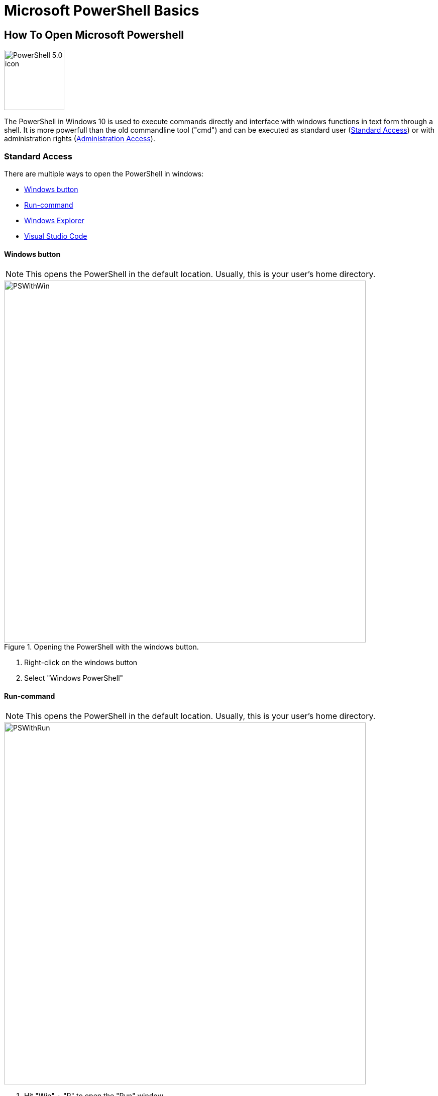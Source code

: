 = Microsoft PowerShell Basics

== How To Open Microsoft Powershell

image::https://upload.wikimedia.org/wikipedia/commons/2/2f/PowerShell_5.0_icon.png[width=120,role=right]


The PowerShell in Windows 10 is used to execute commands directly and interface with windows functions in text form through a shell.
It is more powerfull than the old commandline tool ("cmd") and can be executed as standard user (<<Standard Access>>) or with administration rights (<<Administration Access>>).

=== Standard Access

There are multiple ways to open the PowerShell in windows:

* <<Windows button>>
* <<Run-command>>
* <<Windows Explorer>>
* <<Visual Studio Code>>

==== Windows button

NOTE: This opens the PowerShell in the default location.
Usually, this is your user's home directory.

.Opening the PowerShell  with the windows button.
image::PSWithWin.gif[width = 720]

. Right-click on the windows button
. Select "Windows PowerShell"

==== Run-command
NOTE: This opens the PowerShell in the default location.
Usually, this is your user's home directory.

image::PSWithRun.gif[width = 720]

. Hit "Win" + "R" to open the "Run" window
. Type "powershell" and confirm with Enter

==== Windows Explorer
NOTE: This opens the PowerShell in the current folder you are in!

image::PSWithExplorer.gif[width = 720]

. Open an Explorer window
. Navigate to the location where you want to open your PowerShell in
. Click on "File" -> "Open Windows PowerShell" (or hit "Alt" -> "D" -> "P" (German) or "Alt" -> "F" -> "P" (English) on your keyboard)

==== Visual Studio Code

===== Open Last Terminal
NOTE: This opens the PowerShell in the last accessed project root folder!

NOTE: The Terminal may already be open at the bottom of your window.

image::PSWithVSCodeNormal.gif[width = 720]

* Open the Terminal by clicking on "View -> Terminal"

===== Open New Terminal
NOTE: This adds a new terminal to the list of terminals and opens the view if hidden.
You can delete unused terminals or keep multiple independent ones open if you like.

image::PSWithVsCodeAdd.gif[width = 720]

. Click on "Terminal -> "New Terminal"
. Select the correct projectd folder

=== Administration Access

The easiest way to open a PowerShell with administration rights is as follows:
NOTE: This opens the PowerShell in the default location.
Usually, this is your user's home directory.

.Opening the PowerShell  with the windows button and with Administrator rights.
image::PSWithWinAdmin.gif[width = 720]

. Right-click on the Windows button
. Select "Windows PowerShell (Administrator)"
. Confirm action with administrator account

*See also*

* https://docs.microsoft.com/en-us/powershell/scripting/overview?view=powershell-7.1[window=_blank]
